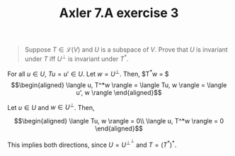 #+TITLE: Axler 7.A exercise 3
#+CONTEXT: Math530

#+begin_quote
Suppose $T \in  \mathcal{L}(V)$ and $U$ is a subspace of $V$. Prove that $U$ is invariant under $T$ iff $U^\bot$ is invariant under $T^*$.
#+end_quote

For all $u \in  U$, $Tu = u' \in  U$.
Let $w = U^\perp$. Then, $T^*w = $
\[\begin{aligned}
 \langle u, T^*w \rangle = \langle Tu, w \rangle = \langle u', w \rangle
\end{aligned}\]

Let $u \in  U$ and $w \in  U^\perp$. Then,

\[\begin{aligned}
 \langle Tu, w \rangle = 0\\
 \langle u, T^*w \rangle = 0
\end{aligned}\]


This implies both directions, since $U = U^{\perp ^\perp }$ and $T = (T^*)^*$.
